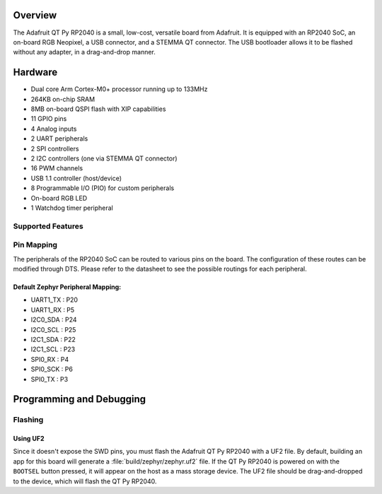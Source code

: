 .. zephyr:board:: adafruit_qt_py_rp2040

Overview
********

The Adafruit QT Py RP2040 is a small, low-cost, versatile board from
Adafruit. It is equipped with an RP2040 SoC, an on-board RGB Neopixel,
a USB connector, and a STEMMA QT connector. The USB bootloader allows
it to be flashed without any adapter, in a drag-and-drop manner.

Hardware
********
- Dual core Arm Cortex-M0+ processor running up to 133MHz
- 264KB on-chip SRAM
- 8MB on-board QSPI flash with XIP capabilities
- 11 GPIO pins
- 4 Analog inputs
- 2 UART peripherals
- 2 SPI controllers
- 2 I2C controllers (one via STEMMA QT connector)
- 16 PWM channels
- USB 1.1 controller (host/device)
- 8 Programmable I/O (PIO) for custom peripherals
- On-board RGB LED
- 1 Watchdog timer peripheral

Supported Features
==================

.. zephyr:board-supported-hw::

Pin Mapping
===========

The peripherals of the RP2040 SoC can be routed to various pins on the board.
The configuration of these routes can be modified through DTS. Please refer to
the datasheet to see the possible routings for each peripheral.

Default Zephyr Peripheral Mapping:
----------------------------------

.. rst-class:: rst-columns

- UART1_TX : P20
- UART1_RX : P5
- I2C0_SDA : P24
- I2C0_SCL : P25
- I2C1_SDA : P22
- I2C1_SCL : P23
- SPI0_RX : P4
- SPI0_SCK : P6
- SPI0_TX : P3

Programming and Debugging
*************************

.. zephyr:board-supported-runners::

Flashing
========

Using UF2
---------

Since it doesn't expose the SWD pins, you must flash the Adafruit QT Py RP2040 with
a UF2 file. By default, building an app for this board will generate a
:file:`build/zephyr/zephyr.uf2` file. If the QT Py RP2040 is powered on with the ``BOOTSEL``
button pressed, it will appear on the host as a mass storage device. The
UF2 file should be drag-and-dropped to the device, which will flash the QT Py RP2040.

.. target-notes::

.. _Getting Started with Raspberry Pi Pico:
  https://datasheets.raspberrypi.com/pico/getting-started-with-pico.pdf

.. _Primary Guide\: Adafruit QT Py RP2040:
  https://learn.adafruit.com/adafruit-qt-py-2040
